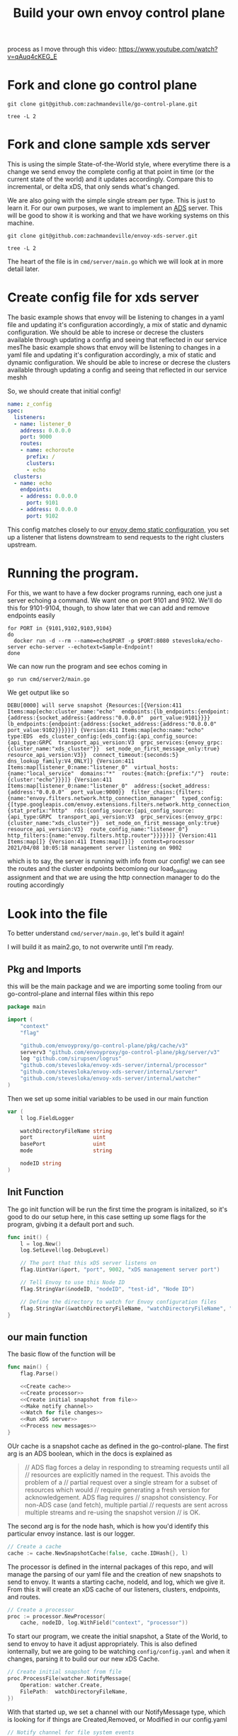 #+title: Build your own envoy control plane

process as I move through this video: https://www.youtube.com/watch?v=qAuq4cKEG_E

* Fork and clone go control plane

#+BEGIN_SRC shell :dir ~/Projects/envoy
git clone git@github.com:zachmandeville/go-control-plane.git
#+END_SRC

#+RESULTS:

#+BEGIN_SRC shell :dir ~/Projects/envoy/go-control-plane :results output
tree -L 2
#+END_SRC

#+RESULTS:
#+begin_example
.
├── CHANGELOG.md
├── CONTRIBUTING.md
├── Dockerfile.ci
├── LICENSE
├── Makefile
├── OWNERS.md
├── README.md
├── build
│   ├── coverage.sh
│   ├── example.sh
│   ├── integration.sh
│   └── run_docker.sh
├── docs
│   ├── README.md
│   └── cache
├── envoy
│   ├── COMMIT
│   ├── admin
│   ├── annotations
│   ├── api
│   ├── config
│   ├── data
│   ├── extensions
│   ├── service
│   ├── type
│   └── watchdog
├── examples
│   └── dyplomat
├── go.mod
├── go.sum
├── internal
│   ├── example
│   └── upstream
├── pkg
│   ├── cache
│   ├── conversion
│   ├── integration
│   ├── log
│   ├── resource
│   ├── server
│   ├── test
│   ├── ttl
│   └── wellknown
├── sample
│   ├── bootstrap-ads.yaml
│   ├── bootstrap-adsv3.yaml
│   ├── bootstrap-rest.yaml
│   ├── bootstrap-restv3.yaml
│   ├── bootstrap-xds.yaml
│   └── bootstrap-xdsv3.yaml
├── scripts
│   ├── check_version_dirty.sh
│   ├── create_version.sh
│   └── export.sh
└── support
    ├── README.md
    ├── bootstrap
    └── hooks

32 directories, 26 files
#+end_example

* Fork and clone sample xds server
This is using the simple State-of-the-World style, where everytime there is a
change we send envoy the complete config at that point in time (or the current
state of the world) and it updates accordingly. Compare this to incremental, or
delta xDS, that only sends what's changed.

We are also going with the simple single stream per type. This is just to learn
it. For our own purposes, we want to implement an [[file:20210322142924-ads.org][ADS]] server. This will be good
to show it is working and that we have working systems on this machine.

#+BEGIN_SRC shell :dir ~/Projects/envoy/ :results silent
git clone git@github.com:zachmandeville/envoy-xds-server.git
#+END_SRC

#+BEGIN_SRC shell :dir ~/Projects/envoy/envoy-xds-server :results output
tree -L 2
#+END_SRC

#+RESULTS:
#+begin_example
.
├── Dockerfile
├── Makefile
├── README.md
├── apis
│   └── v1alpha1
├── cmd
│   └── server
├── go.mod
├── go.sum
├── hack
│   ├── bootstrap.yaml
│   └── start-envoy.sh
└── internal
    ├── processor
    ├── resources
    ├── server
    ├── watcher
    └── xdscache

11 directories, 7 files
#+end_example

The heart of the file is in ~cmd/server/main.go~ which we will look at in more detail later.

* Create config file for xds server

The basic example shows that envoy will be listening to changes in a yaml file
and updating it's configuration accordingly, a mix of static and dynamic
configuration. We should be able to increse or decrese the clusters available
through updating a config and seeing that reflected in our service mesThe basic
example shows that envoy will be listening to changes in a yaml file and
updating it's configuration accordingly, a mix of static and dynamic
configuration. We should be able to increse or decrese the clusters available
through updating a config and seeing that reflected in our service meshh

So, we should create that initial config!

#+NAME: Initial xDS Server Config
#+begin_src yaml :tangle ~/Projects/envoy/envoy-xds-server/config/config.yaml
name: z_config
spec:
  listeners:
  - name: listener_0
    address: 0.0.0.0
    port: 9000
    routes:
    - name: echoroute
      prefix: /
      clusters:
      - echo
  clusters:
  - name: echo
    endpoints:
    - address: 0.0.0.0
      port: 9101
    - address: 0.0.0.0
      port: 9102
#+end_src

This config matches closely to our [[file:20210330145200-envoy_demo_static_configuration.org][envoy demo static configuration]], you set up a
listener that listens downstream to send requests to the right clusters
upstream.

* Running the program.

For this, we want to have a few docker programs running, each one just a server echoing a command.  We want one on port 9101 and 9102.  We'll do this for 9101-9104, though, to show later that we can add and remove endpoints easily

#+NAME: start up echo servers
#+begin_src tmate :window init
for PORT in {9101,9102,9103,9104}
do
  docker run -d --rm --name=echo$PORT -p $PORT:8080 stevesloka/echo-server echo-server --echotext=Sample-Endpoint!
done
#+end_src

We can now run the program and see echos coming in
#+NAME: run program
#+begin_src tmate :dir ~/Projects/envoy/envoy-xds-server :window xds
go run cmd/server2/main.go
#+end_src

We get output like so
#+begin_example
DEBU[0000] will serve snapshot {Resources:[{Version:411 Items:map[echo:cluster_name:"echo"  endpoints:{lb_endpoints:{endpoint:{address:{socket_address:{address:"0.0.0.0"  port_value:9101}}}}  lb_endpoints:{endpoint:{address:{socket_address:{address:"0.0.0.0"  port_value:9102}}}}}]} {Version:411 Items:map[echo:name:"echo"  type:EDS  eds_cluster_config:{eds_config:{api_config_source:{api_type:GRPC  transport_api_version:V3  grpc_services:{envoy_grpc:{cluster_name:"xds_cluster"}}  set_node_on_first_message_only:true}  resource_api_version:V3}}  connect_timeout:{seconds:5}  dns_lookup_family:V4_ONLY]} {Version:411 Items:map[listener_0:name:"listener_0"  virtual_hosts:{name:"local_service"  domains:"*"  routes:{match:{prefix:"/"}  route:{cluster:"echo"}}}]} {Version:411 Items:map[listener_0:name:"listener_0"  address:{socket_address:{address:"0.0.0.0"  port_value:9000}}  filter_chains:{filters:{name:"envoy.filters.network.http_connection_manager"  typed_config:{[type.googleapis.com/envoy.extensions.filters.network.http_connection_manager.v3.HttpConnectionManager]:{stat_prefix:"http"  rds:{config_source:{api_config_source:{api_type:GRPC  transport_api_version:V3  grpc_services:{envoy_grpc:{cluster_name:"xds_cluster"}}  set_node_on_first_message_only:true}  resource_api_version:V3}  route_config_name:"listener_0"}  http_filters:{name:"envoy.filters.http.router"}}}}}]} {Version:411 Items:map[]} {Version:411 Items:map[]}]}  context=processor
2021/04/08 10:05:18 management server listening on 9002
#+end_example

which is to say, the server is running with info from our config! we can see the
routes and the cluster endpoints becomiong our load_balancing assignment and
that we are using the http connection manager to do the routing accordingly

* Look into the file
:PROPERTIES:
:header-args: :tangle ~/Projects/envoy/envoy-xds-server/cmd/server2/main.go
:END:

To better understand ~cmd/server/main.go~, let's build it again!

I will build it as main2.go, to not overwrite until I'm ready.

** Pkg and Imports
this will be the main package and we are importing some tooling from our go-control-plane and internal files within this repo

#+NAME:
#+begin_src go
package main

import (
	"context"
	"flag"

	"github.com/envoyproxy/go-control-plane/pkg/cache/v3"
	serverv3 "github.com/envoyproxy/go-control-plane/pkg/server/v3"
	log "github.com/sirupsen/logrus"
	"github.com/stevesloka/envoy-xds-server/internal/processor"
	"github.com/stevesloka/envoy-xds-server/internal/server"
	"github.com/stevesloka/envoy-xds-server/internal/watcher"
)

#+end_src

Then we set up some initial variables to be used in our main function

#+NAME: declare vars
#+begin_src go
var (
	l log.FieldLogger

	watchDirectoryFileName string
	port                   uint
	basePort               uint
	mode                   string

	nodeID string
)

#+end_src


** Init Function
The go init function will be run the first time the program is initalized, so it's good to do our setup here, in this case setting up some flags for the program, givbing it a default port and such.

#+NAME: init function
#+begin_src go
func init() {
	l = log.New()
	log.SetLevel(log.DebugLevel)

	// The port that this xDS server listens on
	flag.UintVar(&port, "port", 9002, "xDS management server port")

	// Tell Envoy to use this Node ID
	flag.StringVar(&nodeID, "nodeID", "test-id", "Node ID")

	// Define the directory to watch for Envoy configuration files
	flag.StringVar(&watchDirectoryFileName, "watchDirectoryFileName", "config/config.yaml", "full path to directory to watch for files")
}

#+end_src
** our main function

The basic flow of the function will be

#+begin_src go :noweb yes
func main() {
	flag.Parse()

	<<Create cache>>
	<<Create processor>>
	<<Create initial snapshot from file>>
	<<Make notify channel>>
	<<Watch for file changes>>
	<<Run xDS server>>
	<<Process new messages>>
}

#+end_src


OUr cache is a snapshot cache as defined in the go-control-plane. The first arg
is an ADS boolean, which in the docs is explained as
#+begin_quote
// ADS flag forces a delay in responding to streaming requests until all
// resources are explicitly named in the request. This avoids the problem of a
// partial request over a single stream for a subset of resources which would
// require generating a fresh version for acknowledgement. ADS flag requires
// snapshot consistency. For non-ADS case (and fetch), multiple partial
// requests are sent across multiple streams and re-using the snapshot version
// is OK.
#+end_quote


The second arg is for the node hash, which is how you'd identify this particular
envoy instance. last is our logger.

#+NAME: Create cache
#+begin_src go :tangle no
// Create a cache
cache := cache.NewSnapshotCache(false, cache.IDHash{}, l)

#+end_src

The processor is defined in the internal packages of this repo, and will manage
the parsing of our yaml file and the creation of new snapshots to send to envoy.
It wants a starting cache, nodeId, and log, which we give it. From this it will
create an xDS cache of our listeners, clusters, endpoints, and routes.


#+NAME: Create processor
#+begin_src go :tangle no
// Create a processor
proc := processor.NewProcessor(
    cache, nodeID, log.WithField("context", "processor"))

#+end_src


To start our program, we create the initial snapshot, a State of the World, to
send to envoy to have it adjust appropriately. This is also defined ionternally,
but we are going to be watching ~config/config.yaml~ and when it changes,
parsing it to build our our new xDS Cache.

#+NAME: Create initial snapshot from file
#+begin_src go :tangle no
// Create initial snapshot from file
proc.ProcessFile(watcher.NotifyMessage{
    Operation: watcher.Create,
    FilePath:  watchDirectoryFileName,
})

#+end_src

With that started up, we set a channel with our NotifyMessage type, which is
looking for if things are Created,Removed, or Modified in our config.yaml

#+NAME: Make notify channel
#+begin_src go :tangle no
// Notify channel for file system events
notifyCh := make(chan watcher.NotifyMessage)

#+end_src



We have a go routines running that watch for file changes, and process
the new file when it changes, sending this new config as a snapshot to envoy to
update its configuration appropriately.

#+NAME: Watch for file changes
#+begin_src go :tangle no
go func() {
    // Watch for file changes
    watcher.Watch(watchDirectoryFileName, notifyCh)
}()

#+end_src


We have a second go routine that starts our server, which is set using the v3
server base, so can do [[file:20210217094935-grpc.org][gRPC]] and [[file:20210322142924-ads.org][ADS]] if we so wanted.

#+NAME: Run xDS server
#+begin_src go :tangle no
go func() {
    // Run the xDS server
    ctx := context.Background()
    srv := serverv3.NewServer(ctx, cache, nil)
    server.RunServer(ctx, srv, port)
}()

#+end_src

With our channel receiving new message from our Watcher function we then can set a continually running for loop
that, when there is a new message, processes the file, creates a config from it, sends that config to our envoy.

#+NAME: Process new messages
#+begin_src go :tangle no
for {
    select {
    case msg := <-notifyCh:
        proc.ProcessFile(msg)
    }
}
#+end_src

* Recap
So everything we did above was to create an xDS management server which we can
deploy as a cluster for envoy. It is bound to port 9002, and sets up a listener
for port 9000. No matter which route we choose, it sends it to our ~echo~
cluster, which has endpoints at a couple different ports. So, if someone curls
localhost:9000 (the path of our listener), it will direct the request to either
of our echo endpoints who will return the right response.

This server is set to be dynamically configured. It starts with a basic config,
but as you change the config file, it will be notified and send the changes to
envoy appropriately.

Next, let's run envoy.
* Run envoy
There is a [[file:~/Projects/envoy/envoy-xds-server/hack/bootstrap.yaml][bootstrap script]] set up for getting our envoy started. Importantly,
this script just sets a management cluster, and then is told essentially to
follow whatever this management cluster says. We will determine our listeners
and cllusters from whatever our xDS server says. Since our xDS server is running
on port 9002, that is the address we give the bootstrap.yaml too.

#+NAME: run envoy
#+begin_src tmate :window envoy :dir ~/Projects/envoy/envoy-xds-server
./hack/start-envoy.sh
#+end_src

* Test it out

With envoy running, we can now ping localhost:9000 and get a response from one of our echo servers.

#+begin_src shell :results output
curl localhost:9000
#+end_src

#+RESULTS:
#+begin_example
ECHO Request Server:
--------------------
App:
    Sample-Endpoint!
Host:
    30a2a938d729
Request:
    http://localhost:9000/
Headers:
    map[Accept:[*/*] Content-Length:[0] User-Agent:[curl/7.64.1] X-Envoy-Expected-Rq-Timeout-Ms:[15000] X-Forwarded-Proto:[http] X-Request-Id:[026d1105-65d1-44dd-8a34-81023e9f5111]]
#+end_example

What is more exciting is when you ping over and over, as we can see that the host will change between the two echo endpoints we set.

#+NAME: curl :9000 over and over
#+begin_src tmate :window testing
while sleep 1; do
    curl -i http://localhost:9000
done
#+end_src

For me it wavers between host 30a.... and 2ec...

I will adjust the config, and remove one of the endpoints, so it'd look like

#+NAME: Initial xDS Server Config
#+begin_src yaml :tangle ~/Projects/envoy/envoy-xds-server/config/config.yaml
name: z_config
spec:
  listeners:
  - name: listener_0
    address: 0.0.0.0
    port: 9000
    routes:
    - name: echoroute
      prefix: /
      clusters:
      - echo
  clusters:
  - name: echo
    endpoints:
    - address: 0.0.0.0
      port: 9101
    # - address: 0.0.0.0
    #   port: 9102
#+end_src

and check the output in the tmate window, there is now only a single host being returned.
* Envoy startup logs
It is interesting to look at the logs that come at the start
#+begin_example
[2021-04-08 14:52:17.597][4171210][info][config] [external/envoy/source/server/configuration_impl.cc:125] loading tracing configuration
[2021-04-08 14:52:17.597][4171210][info][config] [external/envoy/source/server/configuration_impl.cc:85] loading 0 static secret(s)
[2021-04-08 14:52:17.597][4171210][info][config] [external/envoy/source/server/configuration_impl.cc:91] loading 1 cluster(s)
[2021-04-08 14:52:17.602][4171210][info][config] [external/envoy/source/server/configuration_impl.cc:95] loading 0 listener(s)
[2021-04-08 14:52:17.602][4171210][info][config] [external/envoy/source/server/configuration_impl.cc:107] loading stats configuration
[2021-04-08 14:52:17.604][4171210][info][main] [external/envoy/source/server/server.cc:731] starting main dispatch loop
[2021-04-08 14:52:32.603][4171210][info][runtime] [external/envoy/source/common/runtime/runtime_impl.cc:425] RTDS has finished initialization
[2021-04-08 14:52:32.604][4171210][info][upstream] [external/envoy/source/common/upstream/cluster_manager_impl.cc:187] cm init: initializing cds
[2021-04-08 14:52:32.604][4171210][warning][main] [external/envoy/source/server/server.cc:609] there is no configured limit to the number of allowed active connections. Set a limit via the runtime key overload.global_downstream_max_connections
[2021-04-08 14:52:32.605][4171210][info][upstream] [external/envoy/source/common/upstream/cds_api_impl.cc:71] cds: add 1 cluster(s), remove 1 cluster(s)
[2021-04-08 14:52:32.607][4171210][info][upstream] [external/envoy/source/common/upstream/cds_api_impl.cc:86] cds: add/update cluster 'echo'
[2021-04-08 14:52:32.607][4171210][info][upstream] [external/envoy/source/common/upstream/cluster_manager_impl.cc:167] cm init: initializing secondary clusters
[2021-04-08 14:52:32.609][4171210][info][upstream] [external/envoy/source/common/upstream/cluster_manager_impl.cc:191] cm init: all clusters initialized
[2021-04-08 14:52:32.609][4171210][info][main] [external/envoy/source/server/server.cc:712] all clusters initialized. initializing init manager
[2021-04-08 14:52:32.619][4171210][info][upstream] [external/envoy/source/server/lds_api.cc:79] lds: add/update listener 'listener_0'
[2021-04-08 14:52:32.622][4171210][info][config] [external/envoy/source/server/listener_manager_impl.cc:888] all dependencies initialized. starting workers
[2021-04-08 15:00:45.634][4171210][info][upstream] [external/envoy/source/common/upstream/cds_api_impl.cc:71] cds: add 1 cluster(s), remove 1 cluster(s)
[2021-04-08 15:01:11.964][4171210][info][upstream] [external/envoy/source/common/upstream/cds_api_impl.cc:71] cds: add 1 cluster(s), remove 1 cluster(s)
#+end_example

In our bootstrap yaml, there is only one cluster, which is why the third line says ~loading 1 cluster(s)~
This cluster is our management xDS cluster...and so you can then see envoy move through its DS'es.  the runtime discovery service finishes initialization and we move to the cluster discovery service, which we've told in our dynamic config section to listen to our management servicer.  Because of this the CDS then adds the cluster 'echo'.
It moves through initializing all of the 'echo' cluster and then LDS gets started, and knows to start up ~listener_0~ which is bound to :9000.

The last two lines show the effect of me adjusting the config file, when i removed and added endpoints to the ~echo~ cluster.
